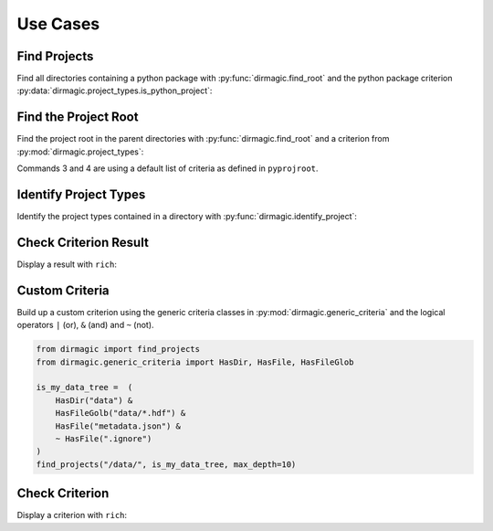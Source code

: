 .. _use-cases:

Use Cases
=========

Find Projects
-------------

Find all directories containing a python package with :py:func:`dirmagic.find_root`
and the python package criterion :py:data:`dirmagic.project_types.is_python_project`:

.. ipython::

    In [1]: from dirmagic import find_projects, project_types

    In [2]: find_projects("/Users/achim/Code", project_types.is_python_project)
    Out[2]: 
    [PosixPath('/Users/achim/Code/python-dirmagic'),
     PosixPath('/Users/achim/Code/nbconvert'),
     PosixPath('/Users/achim/Code/py-aws-vault')]

Find the Project Root
---------------------

Find the project root in the parent directories with :py:func:`dirmagic.find_root`
and a criterion from :py:mod:`dirmagic.project_types`:

.. ipython::

    In [1]: from dirmagic import find_root, project_types

    In [2]: find_root("build/html", project_types.is_python_project)
    Out[2]: PosixPath('/Users/achim/Code/python-dirmagic')

    In [3]: find_root("build/html")
    Out[3]: PosixPath('/Users/achim/Code/python-dirmagic')

    In [4]: find_root("build/html", return_reason=True)
    Out[4]: 
    (PosixPath('/Users/achim/Code/python-dirmagic'),
     'contains the directory `.git`')

Commands 3 and 4 are using a default list of criteria as defined in ``pyprojroot``.

Identify Project Types
----------------------

Identify the project types contained in a directory with :py:func:`dirmagic.identify_project`:

.. ipython::

    In [1]: from dirmagic import identify_project

    In [2]: identify_project(".")
    Out[2]: 
    [('packaging', 'python package'),
     ('version control', 'git'),
     ('version control', 'repository')]

Check Criterion Result
----------------------

Display a result with ``rich``:

.. ipython::

    In [1]: import dirmagic

    In [2]: dirmagic.project_types.is_git_root.test(".").rich_tree()
    Out[2]: 
    ✔ `git` project type
    └── ✔ OR (1 untested criteria not listed)
        └── ✔ contains the directory `.git`


Custom Criteria
---------------

Build up a custom criterion using the generic criteria classes in
:py:mod:`dirmagic.generic_criteria` and the logical operators
``|`` (or), ``&`` (and) and ``~`` (not).

.. code-block:: python

    from dirmagic import find_projects
    from dirmagic.generic_criteria import HasDir, HasFile, HasFileGlob

    is_my_data_tree =  (
        HasDir("data") &
        HasFileGolb("data/*.hdf") &
        HasFile("metadata.json") &
        ~ HasFile(".ignore")
    )
    find_projects("/data/", is_my_data_tree, max_depth=10)

Check Criterion
---------------

Display a criterion with ``rich``:

.. ipython::

    In [1]: import dirmagic

    In [2]: dirmagic.project_types.is_vcs_root.rich_tree()
    Out[2]: 
    `repository` project type
    └── OR
        ├── `git` project type
        │   └── OR
        │       ├── contains the directory `.git`
        │       └── has a file `.git` and file contains a line matching the regular expression `^gitdir: `
        └── `subversion` project type
            └── contains the directory `.svn`
